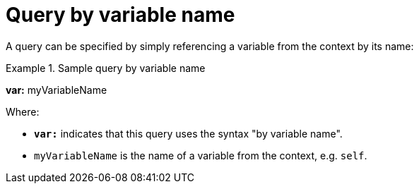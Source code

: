 = Query by variable name

A query can be specified by simply referencing a variable from the context by its name:

.Sample query by variable name
====
*var:* myVariableName
====

Where:

* *`var:`* indicates that this query uses the syntax "by variable name".
* `myVariableName` is the name of a variable from the context, e.g. `self`.